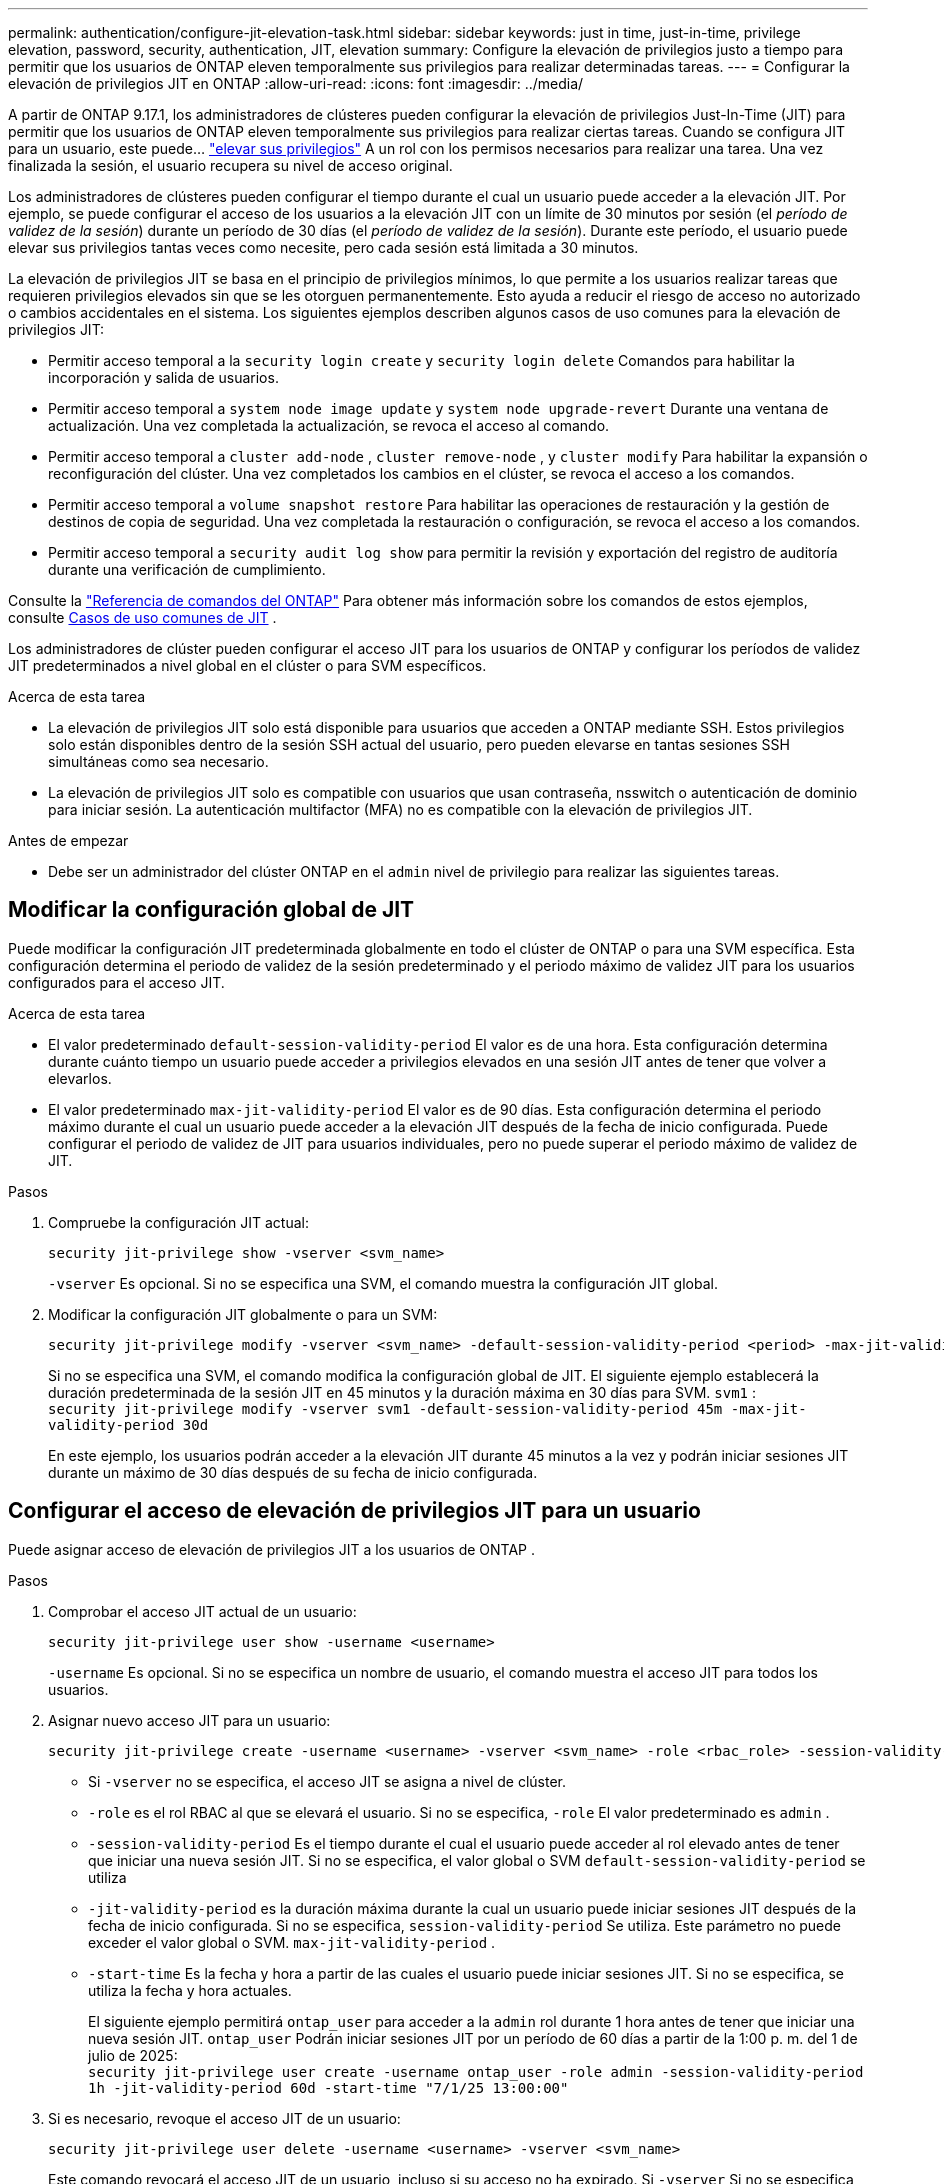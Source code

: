 ---
permalink: authentication/configure-jit-elevation-task.html 
sidebar: sidebar 
keywords: just in time, just-in-time, privilege elevation, password, security, authentication, JIT, elevation 
summary: Configure la elevación de privilegios justo a tiempo para permitir que los usuarios de ONTAP eleven temporalmente sus privilegios para realizar determinadas tareas. 
---
= Configurar la elevación de privilegios JIT en ONTAP
:allow-uri-read: 
:icons: font
:imagesdir: ../media/


[role="lead"]
A partir de ONTAP 9.17.1, los administradores de clústeres pueden configurar la elevación de privilegios Just-In-Time (JIT) para permitir que los usuarios de ONTAP eleven temporalmente sus privilegios para realizar ciertas tareas. Cuando se configura JIT para un usuario, este puede... link:elevate-jit-access-task.html["elevar sus privilegios"] A un rol con los permisos necesarios para realizar una tarea. Una vez finalizada la sesión, el usuario recupera su nivel de acceso original.

Los administradores de clústeres pueden configurar el tiempo durante el cual un usuario puede acceder a la elevación JIT. Por ejemplo, se puede configurar el acceso de los usuarios a la elevación JIT con un límite de 30 minutos por sesión (el _período de validez de la sesión_) durante un período de 30 días (el _período de validez de la sesión_). Durante este período, el usuario puede elevar sus privilegios tantas veces como necesite, pero cada sesión está limitada a 30 minutos.

La elevación de privilegios JIT se basa en el principio de privilegios mínimos, lo que permite a los usuarios realizar tareas que requieren privilegios elevados sin que se les otorguen permanentemente. Esto ayuda a reducir el riesgo de acceso no autorizado o cambios accidentales en el sistema. Los siguientes ejemplos describen algunos casos de uso comunes para la elevación de privilegios JIT:

* Permitir acceso temporal a la  `security login create` y  `security login delete` Comandos para habilitar la incorporación y salida de usuarios.
* Permitir acceso temporal a  `system node image update` y  `system node upgrade-revert` Durante una ventana de actualización. Una vez completada la actualización, se revoca el acceso al comando.
* Permitir acceso temporal a  `cluster add-node` ,  `cluster remove-node` , y  `cluster modify` Para habilitar la expansión o reconfiguración del clúster. Una vez completados los cambios en el clúster, se revoca el acceso a los comandos.
* Permitir acceso temporal a  `volume snapshot restore` Para habilitar las operaciones de restauración y la gestión de destinos de copia de seguridad. Una vez completada la restauración o configuración, se revoca el acceso a los comandos.
* Permitir acceso temporal a  `security audit log show` para permitir la revisión y exportación del registro de auditoría durante una verificación de cumplimiento.


Consulte la  https://docs.netapp.com/us-en/ontap-cli/["Referencia de comandos del ONTAP"^] Para obtener más información sobre los comandos de estos ejemplos, consulte <<Casos de uso comunes de JIT>> .

Los administradores de clúster pueden configurar el acceso JIT para los usuarios de ONTAP y configurar los períodos de validez JIT predeterminados a nivel global en el clúster o para SVM específicos.

.Acerca de esta tarea
* La elevación de privilegios JIT solo está disponible para usuarios que acceden a ONTAP mediante SSH. Estos privilegios solo están disponibles dentro de la sesión SSH actual del usuario, pero pueden elevarse en tantas sesiones SSH simultáneas como sea necesario.
* La elevación de privilegios JIT solo es compatible con usuarios que usan contraseña, nsswitch o autenticación de dominio para iniciar sesión. La autenticación multifactor (MFA) no es compatible con la elevación de privilegios JIT.


.Antes de empezar
* Debe ser un administrador del clúster ONTAP en el  `admin` nivel de privilegio para realizar las siguientes tareas.




== Modificar la configuración global de JIT

Puede modificar la configuración JIT predeterminada globalmente en todo el clúster de ONTAP o para una SVM específica. Esta configuración determina el periodo de validez de la sesión predeterminado y el periodo máximo de validez JIT para los usuarios configurados para el acceso JIT.

.Acerca de esta tarea
* El valor predeterminado  `default-session-validity-period` El valor es de una hora. Esta configuración determina durante cuánto tiempo un usuario puede acceder a privilegios elevados en una sesión JIT antes de tener que volver a elevarlos.
* El valor predeterminado  `max-jit-validity-period` El valor es de 90 días. Esta configuración determina el periodo máximo durante el cual un usuario puede acceder a la elevación JIT después de la fecha de inicio configurada. Puede configurar el periodo de validez de JIT para usuarios individuales, pero no puede superar el periodo máximo de validez de JIT.


.Pasos
. Compruebe la configuración JIT actual:
+
[source, cli]
----
security jit-privilege show -vserver <svm_name>
----
+
`-vserver` Es opcional. Si no se especifica una SVM, el comando muestra la configuración JIT global.

. Modificar la configuración JIT globalmente o para un SVM:
+
[source, cli]
----
security jit-privilege modify -vserver <svm_name> -default-session-validity-period <period> -max-jit-validity-period <period>
----
+
Si no se especifica una SVM, el comando modifica la configuración global de JIT. El siguiente ejemplo establecerá la duración predeterminada de la sesión JIT en 45 minutos y la duración máxima en 30 días para SVM.  `svm1` : + 
`security jit-privilege modify -vserver svm1 -default-session-validity-period 45m -max-jit-validity-period 30d`

+
En este ejemplo, los usuarios podrán acceder a la elevación JIT durante 45 minutos a la vez y podrán iniciar sesiones JIT durante un máximo de 30 días después de su fecha de inicio configurada.





== Configurar el acceso de elevación de privilegios JIT para un usuario

Puede asignar acceso de elevación de privilegios JIT a los usuarios de ONTAP .

.Pasos
. Comprobar el acceso JIT actual de un usuario:
+
[source, cli]
----
security jit-privilege user show -username <username>
----
+
`-username` Es opcional. Si no se especifica un nombre de usuario, el comando muestra el acceso JIT para todos los usuarios.

. Asignar nuevo acceso JIT para un usuario:
+
[source, cli]
----
security jit-privilege create -username <username> -vserver <svm_name> -role <rbac_role> -session-validity-period <period> -jit-validity-period <period> -start-time <date>
----
+
** Si  `-vserver` no se especifica, el acceso JIT se asigna a nivel de clúster.
**  `-role` es el rol RBAC al que se elevará el usuario. Si no se especifica,  `-role` El valor predeterminado es  `admin` .
** `-session-validity-period` Es el tiempo durante el cual el usuario puede acceder al rol elevado antes de tener que iniciar una nueva sesión JIT. Si no se especifica, el valor global o SVM  `default-session-validity-period` se utiliza
** `-jit-validity-period` es la duración máxima durante la cual un usuario puede iniciar sesiones JIT después de la fecha de inicio configurada. Si no se especifica,  `session-validity-period` Se utiliza. Este parámetro no puede exceder el valor global o SVM.  `max-jit-validity-period` .
** `-start-time` Es la fecha y hora a partir de las cuales el usuario puede iniciar sesiones JIT. Si no se especifica, se utiliza la fecha y hora actuales.
+
El siguiente ejemplo permitirá  `ontap_user` para acceder a la  `admin` rol durante 1 hora antes de tener que iniciar una nueva sesión JIT.  `ontap_user` Podrán iniciar sesiones JIT por un período de 60 días a partir de la 1:00 p. m. del 1 de julio de 2025: + 
`security jit-privilege user create -username ontap_user -role admin -session-validity-period 1h -jit-validity-period 60d -start-time "7/1/25 13:00:00"`



. Si es necesario, revoque el acceso JIT de un usuario:
+
[source, cli]
----
security jit-privilege user delete -username <username> -vserver <svm_name>
----
+
Este comando revocará el acceso JIT de un usuario, incluso si su acceso no ha expirado. Si  `-vserver` Si no se especifica, el acceso JIT se revoca a nivel de clúster. Si el usuario está en una sesión JIT activa, esta se cerrará.





== Casos de uso comunes de JIT

La siguiente tabla contiene casos de uso comunes para la elevación de privilegios JIT. Para cada caso, se debe configurar un rol RBAC para proporcionar acceso a los comandos relevantes. Cada comando enlaza con la referencia de comandos de ONTAP , con más información sobre el comando y sus parámetros.

[cols="1,1a,1"]
|===
| Caso de uso | Comandos | Detalles 


| Gestión de usuarios y roles  a| 
link:https://docs.netapp.com/us-en/ontap-cli/security-login-create.html["seguridad de inicio de sesión creado"] , link:https://docs.netapp.com/us-en/ontap-cli/security-login-delete.html["7a414cbc26ad99f3f688affc1ecabe6f"]
| Elevar temporalmente para agregar o eliminar usuarios o cambiar roles durante la incorporación o salida. 


| Gestión de certificados  a| 
link:https://docs.netapp.com/us-en/ontap-cli/security-certificate-create.html["9ea06376db2d229da0b3a4c13ce61404"] , link:https://docs.netapp.com/us-en/ontap-cli/security-certificate-install.html["instalación del certificado de seguridad"]
| Otorgar acceso a corto plazo para la instalación o renovación del certificado. 


| Control de acceso SSH/CLI  a| 
`link:https://docs.netapp.com/us-en/ontap-cli/security-login-create.html[security login create] -application ssh`
| Otorgar acceso SSH temporalmente para resolución de problemas o soporte del proveedor. 


| Gestión de licencias  a| 
link:https://docs.netapp.com/us-en/ontap-cli/system-license-add.html["6c25ae7b27db9a62b5c245ad70b9d7cc"] , link:https://docs.netapp.com/us-en/ontap-cli/system-license-delete.html["5f3eb0e0b3c2143bc24467a3ed94289e"]
| Otorgar derechos para agregar o eliminar licencias durante la activación o desactivación de funciones. 


| Actualizaciones y parches del sistema  a| 
link:https://docs.netapp.com/us-en/ontap-cli/system-node-image-update.html["actualización de la imagen del nodo del sistema"] , link:https://docs.netapp.com/us-en/ontap-cli/system-node-upgrade-revert-upgrade.html["3375ab72573f54f214f0e7b4b9759e15"]
| Elevar durante la ventana de actualización y luego revocar. 


| Configuración de seguridad de red  a| 
link:https://docs.netapp.com/us-en/ontap-cli/security-login-role-create.html["seguridad rol de inicio de sesión crear"] , link:https://docs.netapp.com/us-en/ontap-cli/security-login-role-modify.html["c44e895fab96f3c7a61edd2ebae0fd59"]
| Permitir cambios temporales en los roles de seguridad relacionados con la red. 


| Gestión de clústeres  a| 
link:https://docs.netapp.com/us-en/ontap-cli/cluster-add-node.html["nodo adicional del clúster"] , link:https://docs.netapp.com/us-en/ontap-cli/cluster-remove-node.html["cluster remove-node"] , link:https://docs.netapp.com/us-en/ontap-cli/cluster-modify.html["modificar el clúster"]
| Elevate para expansión o reconfiguración del clúster. 


| Gestión de SVM  a| 
link:https://docs.netapp.com/us-en/ontap-cli/vserver-create.html["creación de vserver"] , link:https://docs.netapp.com/us-en/ontap-cli/vserver-delete.html["a75eb9196380a98a2a2a693496267088"] , link:https://docs.netapp.com/us-en/ontap-cli/vserver-modify.html["modificación de vserver"]
| Otorgar temporalmente derechos de administrador a un SVM para aprovisionamiento o desmantelamiento. 


| Gestión del volumen  a| 
link:https://docs.netapp.com/us-en/ontap-cli/volume-create.html["cree el volumen"] , link:https://docs.netapp.com/us-en/ontap-cli/volume-delete.html["eliminar el volumen"] , link:https://docs.netapp.com/us-en/ontap-cli/volume-modify.html["modificación del volumen"]
| Elevate para aprovisionamiento, cambio de tamaño o eliminación de volumen. 


| Gestión de instantáneas  a| 
link:https://docs.netapp.com/us-en/ontap-cli/volume-snapshot-create.html["ceb6830d4a1748af1adc615d6239b127"] , link:https://docs.netapp.com/us-en/ontap-cli/volume-snapshot-delete.html["1cf71c15916b07b46dc8360baf4bd9d5"] , link:https://docs.netapp.com/us-en/ontap-cli/volume-snapshot-restore.html["8f381ba1024744332b561ba609495012"]
| Elevar para eliminar o restaurar instantáneas durante la recuperación. 


| Configuración de red  a| 
link:https://docs.netapp.com/us-en/ontap-cli/network-interface-create.html["8e4b4cb9c44fdee9551da126fb754f8a"] , link:https://docs.netapp.com/us-en/ontap-cli/network-port-vlan-create.html["733be7dba8f13ff258d7f73e2740324c"]
| Otorgar derechos para realizar cambios en la red durante las ventanas de mantenimiento. 


| Gestión de discos/agregados  a| 
link:https://docs.netapp.com/us-en/ontap-cli/storage-disk-assign.html["3c698d76925a2f101122edd72990fc94"] , link:https://docs.netapp.com/us-en/ontap-cli/storage-aggregate-create.html["1b40ef6e34df7d2fb54b5d639e14412d"] , link:https://docs.netapp.com/us-en/ontap-cli/storage-aggregate-add-disks.html["be260f7e87b5ae56c1d81f359067a35f"]
| Elevate para agregar o quitar discos o administrar agregados. 


| Protección de datos  a| 
link:https://docs.netapp.com/us-en/ontap-cli/snapmirror-create.html["snapmirror create"] , link:https://docs.netapp.com/us-en/ontap-cli/snapmirror-modify.html["modificar snapmirror"] , link:https://docs.netapp.com/us-en/ontap-cli/snapmirror-restore.html["restauración de snapmirror"]
| Elevar temporalmente para configurar o restaurar relaciones de SnapMirror . 


| Ajuste del rendimiento  a| 
link:https://docs.netapp.com/us-en/ontap-cli/qos-policy-group-create.html["creación de grupo de políticas de calidad de servicio"] , link:https://docs.netapp.com/us-en/ontap-cli/qos-policy-group-modify.html["92e30cc5fff2e2aead2254497baabf90"]
| Elevate para solucionar problemas de rendimiento o realizar ajustes. 


| Acceso al registro de auditoría  a| 
link:https://docs.netapp.com/us-en/ontap-cli/security-audit-log-show.html["8886c6249c30eca960ab30fed3c6746b"]
| Elevar temporalmente para revisión o exportación del registro de auditoría durante las verificaciones de cumplimiento. 


| Gestión de eventos y alertas  a| 
link:https://docs.netapp.com/us-en/ontap-cli/event-notification-create.html["64b1a654c15b96443ae00ee82d8ea7ad"] , link:https://docs.netapp.com/us-en/ontap-cli/event-notification-modify.html["3289b87193da03bd8309fc4b2ea2e02e"]
| Elevate para configurar o probar notificaciones de eventos o trampas SNMP. 


| Acceso a datos impulsado por el cumplimiento  a| 
link:https://docs.netapp.com/us-en/ontap-cli/volume-show.html["visualización de volumen"] , link:https://docs.netapp.com/us-en/ontap-cli/security-audit-log-show.html["8886c6249c30eca960ab30fed3c6746b"]
| Otorgar acceso temporal de solo lectura a los auditores para revisar datos o registros confidenciales. 


| Reseñas de acceso privilegiado  a| 
link:https://docs.netapp.com/us-en/ontap-cli/security-login-show.html["025c83c1a746b39471a98aa72befe950"] , link:https://docs.netapp.com/us-en/ontap-cli/security-login-role-show.html["c964d7ae2ca92e255e3199e128824eb9"]
| Elevar temporalmente para revisar e informar sobre el acceso privilegiado. Otorgar acceso elevado de solo lectura por tiempo limitado. 
|===